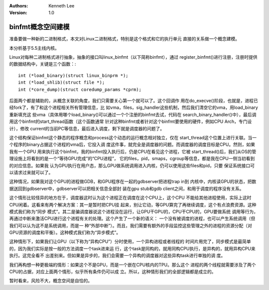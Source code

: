 .. Kenneth Lee 版权所有 2020

:Authors: Kenneth Lee
:Version: 1.0

binfmt概念空间建模
******************

准备要做一种新的二进制格式，本文对Linux二进制格式，特别是这个格式和它的执行单元
直接的关系做一个概念建模。

本分析基于5.5主线内核。

Linux对每种二进制格式进行抽象，抽象的接口叫linux_binfmt（以下简称binfmt），通过
register_binfmt()进行注册，注册时提供的数据结构中，关键是三个函数：::

        int (*load_binary)(struct linux_binprm *);
        int (*load_shlib)(struct file *);
        int (*core_dump)(struct coredump_params *cprm);

后面两个都是辅助的，从概念关联的角度，我们只需要关心第一个就可以了。这个回调作
用在do_execve()阶段，也就是，进程已经fork了，有了和这个进程相关所有管理信息，比
如vma，files，sig_handler这些机制，然后我们清空它的vma，用load_binary重新填充这
些vma（具体用哪个load_binary()可以通过一个个注册的binfmt去试，代码在
search_binary_handler()中），最后调用这个binfmt的start_thread函数（这个函数通常
针对这种binfmt或者针对这个binfmt要使用的硬件，例如CPU Arch，专门设计），修改
current的当前PC等信息，最后进入调度，剩下就是调度器的问题了。

这个结构保证binfmt这个静态的程序概念和process这个动态的运行概念相对独立，仅在
start_thread这个位置上进行关联。当一个程序的binary占据这个进程的vma后，它投入调
度这件事，就完全是调度器的问题。而调度器的调度目标是CPU。然则，如果我有一个GPU
用来执行这个binfmt，我的binfmt投入执行后，仍是CPU在看见这个进程，它被
start_thread()后，我们从OS的管理设施上将看到的是一个“等待GPU完成”的“CPU进程”，
它的files，pid，smaps，cgroup等信息，都是我在CPU一侧当初看到的对应信息。如果我
认为GPU执行在用户态，那么GPU做系统调用进入内核，仍可以使用这些files和pid，只要
保证系统接口可以请求过来就可以了。

这种情况，如果我对这个GPU的进程做GDB，和GPU程序在一起的gdbserver把进程trap in到
内核中，内核读GPU的状态，把数据送回到gdbserver中，gdbserver可以把相关信息全部封
装在gpu stub和gdb client之间，和用于调度的程序没有关系。

这个情形比较怪异的地方在于，调度器这时认为这个进程正在调度在这个CPU上，这个CPU
不能给其他进程使用，实际上这时CPU闲着。这看来有两个解决方案：其一是暂时把CPU挂
起来，别让它动，等GPU算完了再继续调度，这个有点浪费资源。这种模式我们称为“同步
模式”。其二是骗调度器说这个进程没在运行，让GPU干GPU的，CPU干CPU的，GPU要做系统
调用等行为，再通过中断来激活CPU进行这个进程有关的处理。这个产生了一个新的语义：
一个没有被调度的进程，也可以产生系统调用（但我们可以认为这不是系统调用，而是一
种“外部中断”）。而且，我们需要有额外的手段监控这些管理之外的进程的资源分配（对
GPU资源的调度和平衡）。这种模式我们称为“异步模式”。

这种情形下，如果我们让GPU（以下称为“异构CPU”）分时使用，一个异构进程或者线程的
时间片用完了，同步模式是最简单的，因为我们实际是按一般的方法调度一个task进来运
行，这个task是同构的，就用同构CPU执行，是异构的，就用异构CPU来执行。这完全看不
出差别来。但如果是异步的，我们会需要一个异构的调度器对这些异构task进行单独的调
度。

我们再构想一种更极端的情形：如果这个不是GPU，而是一个嵌在CPU核内的TPU。那么这个
进程的两个线程就需要涉及了两个CPU的占据，对应上面两个情形，似乎所有条件仍可以成
立。所以，这种情形我们的全部逻辑都是成立的。

暂时看来，风险不大，概念空间是自恰的。
